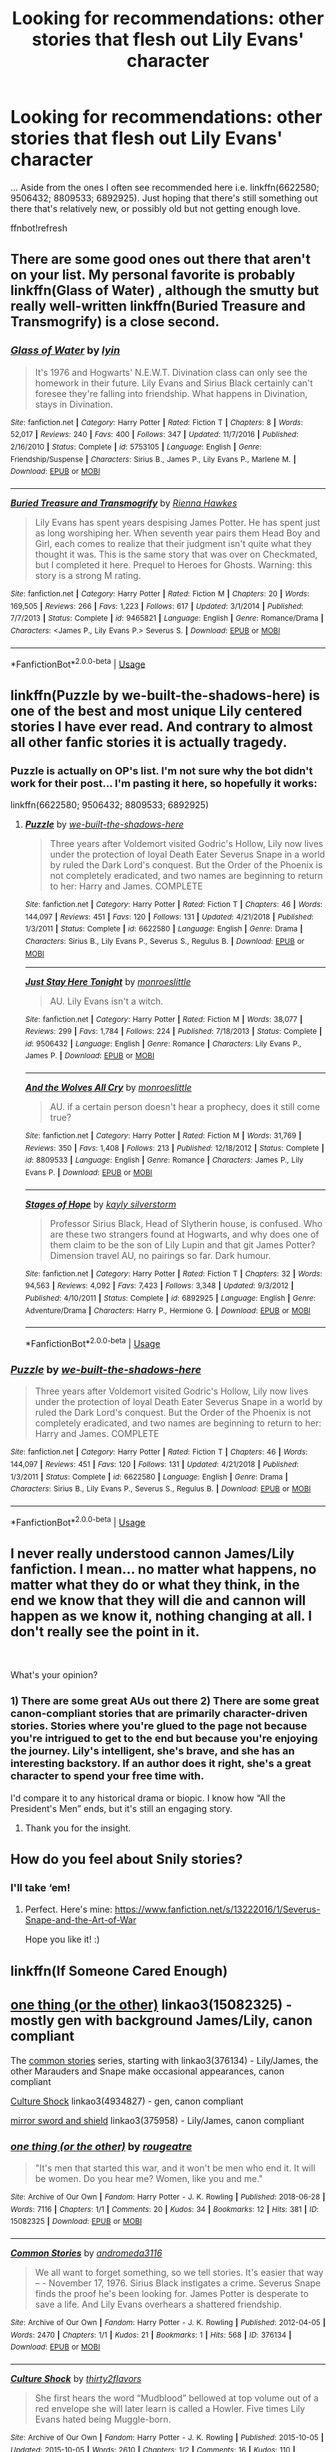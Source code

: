 #+TITLE: Looking for recommendations: other stories that flesh out Lily Evans' character

* Looking for recommendations: other stories that flesh out Lily Evans' character
:PROPERTIES:
:Author: Termsndconditions
:Score: 7
:DateUnix: 1556802076.0
:DateShort: 2019-May-02
:FlairText: Request
:END:
... Aside from the ones I often see recommended here i.e. linkffn(6622580; 9506432; 8809533; 6892925). Just hoping that there's still something out there that's relatively new, or possibly old but not getting enough love.

ffnbot!refresh


** There are some good ones out there that aren't on your list. My personal favorite is probably linkffn(Glass of Water) , although the smutty but really well-written linkffn(Buried Treasure and Transmogrify) is a close second.
:PROPERTIES:
:Author: FitzDizzyspells
:Score: 4
:DateUnix: 1556804542.0
:DateShort: 2019-May-02
:END:

*** [[https://www.fanfiction.net/s/5753105/1/][*/Glass of Water/*]] by [[https://www.fanfiction.net/u/929948/lyin][/lyin/]]

#+begin_quote
  It's 1976 and Hogwarts' N.E.W.T. Divination class can only see the homework in their future. Lily Evans and Sirius Black certainly can't foresee they're falling into friendship. What happens in Divination, stays in Divination.
#+end_quote

^{/Site/:} ^{fanfiction.net} ^{*|*} ^{/Category/:} ^{Harry} ^{Potter} ^{*|*} ^{/Rated/:} ^{Fiction} ^{T} ^{*|*} ^{/Chapters/:} ^{8} ^{*|*} ^{/Words/:} ^{52,017} ^{*|*} ^{/Reviews/:} ^{240} ^{*|*} ^{/Favs/:} ^{400} ^{*|*} ^{/Follows/:} ^{347} ^{*|*} ^{/Updated/:} ^{11/7/2016} ^{*|*} ^{/Published/:} ^{2/16/2010} ^{*|*} ^{/Status/:} ^{Complete} ^{*|*} ^{/id/:} ^{5753105} ^{*|*} ^{/Language/:} ^{English} ^{*|*} ^{/Genre/:} ^{Friendship/Suspense} ^{*|*} ^{/Characters/:} ^{Sirius} ^{B.,} ^{James} ^{P.,} ^{Lily} ^{Evans} ^{P.,} ^{Marlene} ^{M.} ^{*|*} ^{/Download/:} ^{[[http://www.ff2ebook.com/old/ffn-bot/index.php?id=5753105&source=ff&filetype=epub][EPUB]]} ^{or} ^{[[http://www.ff2ebook.com/old/ffn-bot/index.php?id=5753105&source=ff&filetype=mobi][MOBI]]}

--------------

[[https://www.fanfiction.net/s/9465821/1/][*/Buried Treasure and Transmogrify/*]] by [[https://www.fanfiction.net/u/835930/Rienna-Hawkes][/Rienna Hawkes/]]

#+begin_quote
  Lily Evans has spent years despising James Potter. He has spent just as long worshiping her. When seventh year pairs them Head Boy and Girl, each comes to realize that their judgment isn't quite what they thought it was. This is the same story that was over on Checkmated, but I completed it here. Prequel to Heroes for Ghosts. Warning: this story is a strong M rating.
#+end_quote

^{/Site/:} ^{fanfiction.net} ^{*|*} ^{/Category/:} ^{Harry} ^{Potter} ^{*|*} ^{/Rated/:} ^{Fiction} ^{M} ^{*|*} ^{/Chapters/:} ^{20} ^{*|*} ^{/Words/:} ^{169,505} ^{*|*} ^{/Reviews/:} ^{266} ^{*|*} ^{/Favs/:} ^{1,223} ^{*|*} ^{/Follows/:} ^{617} ^{*|*} ^{/Updated/:} ^{3/1/2014} ^{*|*} ^{/Published/:} ^{7/7/2013} ^{*|*} ^{/Status/:} ^{Complete} ^{*|*} ^{/id/:} ^{9465821} ^{*|*} ^{/Language/:} ^{English} ^{*|*} ^{/Genre/:} ^{Romance/Drama} ^{*|*} ^{/Characters/:} ^{<James} ^{P.,} ^{Lily} ^{Evans} ^{P.>} ^{Severus} ^{S.} ^{*|*} ^{/Download/:} ^{[[http://www.ff2ebook.com/old/ffn-bot/index.php?id=9465821&source=ff&filetype=epub][EPUB]]} ^{or} ^{[[http://www.ff2ebook.com/old/ffn-bot/index.php?id=9465821&source=ff&filetype=mobi][MOBI]]}

--------------

*FanfictionBot*^{2.0.0-beta} | [[https://github.com/tusing/reddit-ffn-bot/wiki/Usage][Usage]]
:PROPERTIES:
:Author: FanfictionBot
:Score: 1
:DateUnix: 1556804573.0
:DateShort: 2019-May-02
:END:


** linkffn(Puzzle by we-built-the-shadows-here) is one of the best and most unique Lily centered stories I have ever read. And contrary to almost all other fanfic stories it is actually tragedy.
:PROPERTIES:
:Author: ceplma
:Score: 4
:DateUnix: 1556805794.0
:DateShort: 2019-May-02
:END:

*** Puzzle is actually on OP's list. I'm not sure why the bot didn't work for their post... I'm pasting it here, so hopefully it works:

linkffn(6622580; 9506432; 8809533; 6892925)
:PROPERTIES:
:Author: FitzDizzyspells
:Score: 4
:DateUnix: 1556809200.0
:DateShort: 2019-May-02
:END:

**** [[https://www.fanfiction.net/s/6622580/1/][*/Puzzle/*]] by [[https://www.fanfiction.net/u/531023/we-built-the-shadows-here][/we-built-the-shadows-here/]]

#+begin_quote
  Three years after Voldemort visited Godric's Hollow, Lily now lives under the protection of loyal Death Eater Severus Snape in a world by ruled the Dark Lord's conquest. But the Order of the Phoenix is not completely eradicated, and two names are beginning to return to her: Harry and James. COMPLETE
#+end_quote

^{/Site/:} ^{fanfiction.net} ^{*|*} ^{/Category/:} ^{Harry} ^{Potter} ^{*|*} ^{/Rated/:} ^{Fiction} ^{T} ^{*|*} ^{/Chapters/:} ^{46} ^{*|*} ^{/Words/:} ^{144,097} ^{*|*} ^{/Reviews/:} ^{451} ^{*|*} ^{/Favs/:} ^{120} ^{*|*} ^{/Follows/:} ^{131} ^{*|*} ^{/Updated/:} ^{4/21/2018} ^{*|*} ^{/Published/:} ^{1/3/2011} ^{*|*} ^{/Status/:} ^{Complete} ^{*|*} ^{/id/:} ^{6622580} ^{*|*} ^{/Language/:} ^{English} ^{*|*} ^{/Genre/:} ^{Drama} ^{*|*} ^{/Characters/:} ^{Sirius} ^{B.,} ^{Lily} ^{Evans} ^{P.,} ^{Severus} ^{S.,} ^{Regulus} ^{B.} ^{*|*} ^{/Download/:} ^{[[http://www.ff2ebook.com/old/ffn-bot/index.php?id=6622580&source=ff&filetype=epub][EPUB]]} ^{or} ^{[[http://www.ff2ebook.com/old/ffn-bot/index.php?id=6622580&source=ff&filetype=mobi][MOBI]]}

--------------

[[https://www.fanfiction.net/s/9506432/1/][*/Just Stay Here Tonight/*]] by [[https://www.fanfiction.net/u/1191138/monroeslittle][/monroeslittle/]]

#+begin_quote
  AU. Lily Evans isn't a witch.
#+end_quote

^{/Site/:} ^{fanfiction.net} ^{*|*} ^{/Category/:} ^{Harry} ^{Potter} ^{*|*} ^{/Rated/:} ^{Fiction} ^{M} ^{*|*} ^{/Words/:} ^{38,077} ^{*|*} ^{/Reviews/:} ^{299} ^{*|*} ^{/Favs/:} ^{1,784} ^{*|*} ^{/Follows/:} ^{224} ^{*|*} ^{/Published/:} ^{7/18/2013} ^{*|*} ^{/Status/:} ^{Complete} ^{*|*} ^{/id/:} ^{9506432} ^{*|*} ^{/Language/:} ^{English} ^{*|*} ^{/Genre/:} ^{Romance} ^{*|*} ^{/Characters/:} ^{Lily} ^{Evans} ^{P.,} ^{James} ^{P.} ^{*|*} ^{/Download/:} ^{[[http://www.ff2ebook.com/old/ffn-bot/index.php?id=9506432&source=ff&filetype=epub][EPUB]]} ^{or} ^{[[http://www.ff2ebook.com/old/ffn-bot/index.php?id=9506432&source=ff&filetype=mobi][MOBI]]}

--------------

[[https://www.fanfiction.net/s/8809533/1/][*/And the Wolves All Cry/*]] by [[https://www.fanfiction.net/u/1191138/monroeslittle][/monroeslittle/]]

#+begin_quote
  AU. if a certain person doesn't hear a prophecy, does it still come true?
#+end_quote

^{/Site/:} ^{fanfiction.net} ^{*|*} ^{/Category/:} ^{Harry} ^{Potter} ^{*|*} ^{/Rated/:} ^{Fiction} ^{M} ^{*|*} ^{/Words/:} ^{31,769} ^{*|*} ^{/Reviews/:} ^{350} ^{*|*} ^{/Favs/:} ^{1,408} ^{*|*} ^{/Follows/:} ^{213} ^{*|*} ^{/Published/:} ^{12/18/2012} ^{*|*} ^{/Status/:} ^{Complete} ^{*|*} ^{/id/:} ^{8809533} ^{*|*} ^{/Language/:} ^{English} ^{*|*} ^{/Genre/:} ^{Romance} ^{*|*} ^{/Characters/:} ^{James} ^{P.,} ^{Lily} ^{Evans} ^{P.} ^{*|*} ^{/Download/:} ^{[[http://www.ff2ebook.com/old/ffn-bot/index.php?id=8809533&source=ff&filetype=epub][EPUB]]} ^{or} ^{[[http://www.ff2ebook.com/old/ffn-bot/index.php?id=8809533&source=ff&filetype=mobi][MOBI]]}

--------------

[[https://www.fanfiction.net/s/6892925/1/][*/Stages of Hope/*]] by [[https://www.fanfiction.net/u/291348/kayly-silverstorm][/kayly silverstorm/]]

#+begin_quote
  Professor Sirius Black, Head of Slytherin house, is confused. Who are these two strangers found at Hogwarts, and why does one of them claim to be the son of Lily Lupin and that git James Potter? Dimension travel AU, no pairings so far. Dark humour.
#+end_quote

^{/Site/:} ^{fanfiction.net} ^{*|*} ^{/Category/:} ^{Harry} ^{Potter} ^{*|*} ^{/Rated/:} ^{Fiction} ^{T} ^{*|*} ^{/Chapters/:} ^{32} ^{*|*} ^{/Words/:} ^{94,563} ^{*|*} ^{/Reviews/:} ^{4,092} ^{*|*} ^{/Favs/:} ^{7,423} ^{*|*} ^{/Follows/:} ^{3,348} ^{*|*} ^{/Updated/:} ^{9/3/2012} ^{*|*} ^{/Published/:} ^{4/10/2011} ^{*|*} ^{/Status/:} ^{Complete} ^{*|*} ^{/id/:} ^{6892925} ^{*|*} ^{/Language/:} ^{English} ^{*|*} ^{/Genre/:} ^{Adventure/Drama} ^{*|*} ^{/Characters/:} ^{Harry} ^{P.,} ^{Hermione} ^{G.} ^{*|*} ^{/Download/:} ^{[[http://www.ff2ebook.com/old/ffn-bot/index.php?id=6892925&source=ff&filetype=epub][EPUB]]} ^{or} ^{[[http://www.ff2ebook.com/old/ffn-bot/index.php?id=6892925&source=ff&filetype=mobi][MOBI]]}

--------------

*FanfictionBot*^{2.0.0-beta} | [[https://github.com/tusing/reddit-ffn-bot/wiki/Usage][Usage]]
:PROPERTIES:
:Author: FanfictionBot
:Score: 1
:DateUnix: 1556809220.0
:DateShort: 2019-May-02
:END:


*** [[https://www.fanfiction.net/s/6622580/1/][*/Puzzle/*]] by [[https://www.fanfiction.net/u/531023/we-built-the-shadows-here][/we-built-the-shadows-here/]]

#+begin_quote
  Three years after Voldemort visited Godric's Hollow, Lily now lives under the protection of loyal Death Eater Severus Snape in a world by ruled the Dark Lord's conquest. But the Order of the Phoenix is not completely eradicated, and two names are beginning to return to her: Harry and James. COMPLETE
#+end_quote

^{/Site/:} ^{fanfiction.net} ^{*|*} ^{/Category/:} ^{Harry} ^{Potter} ^{*|*} ^{/Rated/:} ^{Fiction} ^{T} ^{*|*} ^{/Chapters/:} ^{46} ^{*|*} ^{/Words/:} ^{144,097} ^{*|*} ^{/Reviews/:} ^{451} ^{*|*} ^{/Favs/:} ^{120} ^{*|*} ^{/Follows/:} ^{131} ^{*|*} ^{/Updated/:} ^{4/21/2018} ^{*|*} ^{/Published/:} ^{1/3/2011} ^{*|*} ^{/Status/:} ^{Complete} ^{*|*} ^{/id/:} ^{6622580} ^{*|*} ^{/Language/:} ^{English} ^{*|*} ^{/Genre/:} ^{Drama} ^{*|*} ^{/Characters/:} ^{Sirius} ^{B.,} ^{Lily} ^{Evans} ^{P.,} ^{Severus} ^{S.,} ^{Regulus} ^{B.} ^{*|*} ^{/Download/:} ^{[[http://www.ff2ebook.com/old/ffn-bot/index.php?id=6622580&source=ff&filetype=epub][EPUB]]} ^{or} ^{[[http://www.ff2ebook.com/old/ffn-bot/index.php?id=6622580&source=ff&filetype=mobi][MOBI]]}

--------------

*FanfictionBot*^{2.0.0-beta} | [[https://github.com/tusing/reddit-ffn-bot/wiki/Usage][Usage]]
:PROPERTIES:
:Author: FanfictionBot
:Score: 1
:DateUnix: 1556805811.0
:DateShort: 2019-May-02
:END:


** I never really understood cannon James/Lily fanfiction. I mean... no matter what happens, no matter what they do or what they think, in the end we know that they will die and cannon will happen as we know it, nothing changing at all. I don't really see the point in it.

​

What's your opinion?
:PROPERTIES:
:Author: VulpineKitsune
:Score: 2
:DateUnix: 1556821214.0
:DateShort: 2019-May-02
:END:

*** 1) There are some great AUs out there 2) There are some great canon-compliant stories that are primarily character-driven stories. Stories where you're glued to the page not because you're intrigued to get to the end but because you're enjoying the journey. Lily's intelligent, she's brave, and she has an interesting backstory. If an author does it right, she's a great character to spend your free time with.

I'd compare it to any historical drama or biopic. I know how “All the President's Men” ends, but it's still an engaging story.
:PROPERTIES:
:Author: FitzDizzyspells
:Score: 7
:DateUnix: 1556825080.0
:DateShort: 2019-May-02
:END:

**** Thank you for the insight.
:PROPERTIES:
:Author: VulpineKitsune
:Score: 1
:DateUnix: 1556825128.0
:DateShort: 2019-May-02
:END:


** How do you feel about Snily stories?
:PROPERTIES:
:Score: 2
:DateUnix: 1556808453.0
:DateShort: 2019-May-02
:END:

*** I'll take ‘em!
:PROPERTIES:
:Author: orangedarkchocolate
:Score: 2
:DateUnix: 1557011062.0
:DateShort: 2019-May-05
:END:

**** Perfect. Here's mine: [[https://www.fanfiction.net/s/13222016/1/Severus-Snape-and-the-Art-of-War]]

Hope you like it! :)
:PROPERTIES:
:Score: 1
:DateUnix: 1557011249.0
:DateShort: 2019-May-05
:END:


** linkffn(If Someone Cared Enough)
:PROPERTIES:
:Author: YOB1997
:Score: 1
:DateUnix: 1556823210.0
:DateShort: 2019-May-02
:END:


** [[https://archiveofourown.org/works/15082325][one thing (or the other)]] linkao3(15082325) - mostly gen with background James/Lily, canon compliant

The [[https://archiveofourown.org/series/20618][common stories]] series, starting with linkao3(376134) - Lily/James, the other Marauders and Snape make occasional appearances, canon compliant

[[https://archiveofourown.org/works/4934827][Culture Shock]] linkao3(4934827) - gen, canon compliant

[[https://archiveofourown.org/works/375958][mirror sword and shield]] linkao3(375958) - Lily/James, canon compliant
:PROPERTIES:
:Author: siderumincaelo
:Score: 1
:DateUnix: 1556854925.0
:DateShort: 2019-May-03
:END:

*** [[https://archiveofourown.org/works/15082325][*/one thing (or the other)/*]] by [[https://www.archiveofourown.org/users/rougeatre/pseuds/rougeatre][/rougeatre/]]

#+begin_quote
  "It's men that started this war, and it won't be men who end it. It will be women. Do you hear me? Women, like you and me."
#+end_quote

^{/Site/:} ^{Archive} ^{of} ^{Our} ^{Own} ^{*|*} ^{/Fandom/:} ^{Harry} ^{Potter} ^{-} ^{J.} ^{K.} ^{Rowling} ^{*|*} ^{/Published/:} ^{2018-06-28} ^{*|*} ^{/Words/:} ^{7116} ^{*|*} ^{/Chapters/:} ^{1/1} ^{*|*} ^{/Comments/:} ^{20} ^{*|*} ^{/Kudos/:} ^{34} ^{*|*} ^{/Bookmarks/:} ^{12} ^{*|*} ^{/Hits/:} ^{381} ^{*|*} ^{/ID/:} ^{15082325} ^{*|*} ^{/Download/:} ^{[[https://archiveofourown.org/downloads/15082325/one%20thing%20or%20the%20other.epub?updated_at=1530225337][EPUB]]} ^{or} ^{[[https://archiveofourown.org/downloads/15082325/one%20thing%20or%20the%20other.mobi?updated_at=1530225337][MOBI]]}

--------------

[[https://archiveofourown.org/works/376134][*/Common Stories/*]] by [[https://www.archiveofourown.org/users/andromeda3116/pseuds/andromeda3116][/andromeda3116/]]

#+begin_quote
  We all want to forget something, so we tell stories. It's easier that way -- - November 17, 1976. Sirius Black instigates a crime. Severus Snape finds the proof he's been looking for. James Potter is desperate to save a life. And Lily Evans overhears a shattered friendship.
#+end_quote

^{/Site/:} ^{Archive} ^{of} ^{Our} ^{Own} ^{*|*} ^{/Fandom/:} ^{Harry} ^{Potter} ^{-} ^{J.} ^{K.} ^{Rowling} ^{*|*} ^{/Published/:} ^{2012-04-05} ^{*|*} ^{/Words/:} ^{2470} ^{*|*} ^{/Chapters/:} ^{1/1} ^{*|*} ^{/Kudos/:} ^{21} ^{*|*} ^{/Bookmarks/:} ^{1} ^{*|*} ^{/Hits/:} ^{568} ^{*|*} ^{/ID/:} ^{376134} ^{*|*} ^{/Download/:} ^{[[https://archiveofourown.org/downloads/376134/Common%20Stories.epub?updated_at=1499218033][EPUB]]} ^{or} ^{[[https://archiveofourown.org/downloads/376134/Common%20Stories.mobi?updated_at=1499218033][MOBI]]}

--------------

[[https://archiveofourown.org/works/4934827][*/Culture Shock/*]] by [[https://www.archiveofourown.org/users/thirty2flavors/pseuds/thirty2flavors][/thirty2flavors/]]

#+begin_quote
  She first hears the word “Mudblood” bellowed at top volume out of a red envelope she will later learn is called a Howler.   Five times Lily Evans hated being Muggle-born.
#+end_quote

^{/Site/:} ^{Archive} ^{of} ^{Our} ^{Own} ^{*|*} ^{/Fandom/:} ^{Harry} ^{Potter} ^{-} ^{J.} ^{K.} ^{Rowling} ^{*|*} ^{/Published/:} ^{2015-10-05} ^{*|*} ^{/Updated/:} ^{2015-10-05} ^{*|*} ^{/Words/:} ^{2610} ^{*|*} ^{/Chapters/:} ^{1/2} ^{*|*} ^{/Comments/:} ^{16} ^{*|*} ^{/Kudos/:} ^{110} ^{*|*} ^{/Bookmarks/:} ^{20} ^{*|*} ^{/Hits/:} ^{1299} ^{*|*} ^{/ID/:} ^{4934827} ^{*|*} ^{/Download/:} ^{[[https://archiveofourown.org/downloads/4934827/Culture%20Shock.epub?updated_at=1444045114][EPUB]]} ^{or} ^{[[https://archiveofourown.org/downloads/4934827/Culture%20Shock.mobi?updated_at=1444045114][MOBI]]}

--------------

[[https://archiveofourown.org/works/375958][*/mirror sword and shield/*]] by [[https://www.archiveofourown.org/users/irnan/pseuds/irnan][/irnan/]]

#+begin_quote
  It's always so easy to forget about magic when Lily comes home. (At least, it's easy to pretend she does.)
#+end_quote

^{/Site/:} ^{Archive} ^{of} ^{Our} ^{Own} ^{*|*} ^{/Fandom/:} ^{Harry} ^{Potter} ^{-} ^{J.} ^{K.} ^{Rowling} ^{*|*} ^{/Published/:} ^{2012-04-05} ^{*|*} ^{/Words/:} ^{2590} ^{*|*} ^{/Chapters/:} ^{1/1} ^{*|*} ^{/Comments/:} ^{10} ^{*|*} ^{/Kudos/:} ^{229} ^{*|*} ^{/Bookmarks/:} ^{45} ^{*|*} ^{/ID/:} ^{375958} ^{*|*} ^{/Download/:} ^{[[https://archiveofourown.org/downloads/375958/mirror%20sword%20and%20shield.epub?updated_at=1387584920][EPUB]]} ^{or} ^{[[https://archiveofourown.org/downloads/375958/mirror%20sword%20and%20shield.mobi?updated_at=1387584920][MOBI]]}

--------------

*FanfictionBot*^{2.0.0-beta} | [[https://github.com/tusing/reddit-ffn-bot/wiki/Usage][Usage]]
:PROPERTIES:
:Author: FanfictionBot
:Score: 1
:DateUnix: 1556854939.0
:DateShort: 2019-May-03
:END:


** linkffn(Ananke) Snily, but unlike most of them, has a focus on Lily rather than Severus.
:PROPERTIES:
:Author: Fredrik1994
:Score: 1
:DateUnix: 1557015413.0
:DateShort: 2019-May-05
:END:

*** [[https://www.fanfiction.net/s/4400517/1/][*/Ananke/*]] by [[https://www.fanfiction.net/u/220839/Eunike][/Eunike/]]

#+begin_quote
  19-year-old Lily Evans finds herself mysteriously in the future, a world she no longer recognizes. With no one else to turn to, she goes to her old friend Severus for help and sets out to fix the past. What will Severus do when the love of his life returns to him? [SS/LE]
#+end_quote

^{/Site/:} ^{fanfiction.net} ^{*|*} ^{/Category/:} ^{Harry} ^{Potter} ^{*|*} ^{/Rated/:} ^{Fiction} ^{M} ^{*|*} ^{/Chapters/:} ^{55} ^{*|*} ^{/Words/:} ^{201,232} ^{*|*} ^{/Reviews/:} ^{1,830} ^{*|*} ^{/Favs/:} ^{1,344} ^{*|*} ^{/Follows/:} ^{1,248} ^{*|*} ^{/Updated/:} ^{8/22/2017} ^{*|*} ^{/Published/:} ^{7/16/2008} ^{*|*} ^{/Status/:} ^{Complete} ^{*|*} ^{/id/:} ^{4400517} ^{*|*} ^{/Language/:} ^{English} ^{*|*} ^{/Genre/:} ^{Drama/Romance} ^{*|*} ^{/Characters/:} ^{Lily} ^{Evans} ^{P.,} ^{Severus} ^{S.} ^{*|*} ^{/Download/:} ^{[[http://www.ff2ebook.com/old/ffn-bot/index.php?id=4400517&source=ff&filetype=epub][EPUB]]} ^{or} ^{[[http://www.ff2ebook.com/old/ffn-bot/index.php?id=4400517&source=ff&filetype=mobi][MOBI]]}

--------------

*FanfictionBot*^{2.0.0-beta} | [[https://github.com/tusing/reddit-ffn-bot/wiki/Usage][Usage]]
:PROPERTIES:
:Author: FanfictionBot
:Score: 1
:DateUnix: 1557015436.0
:DateShort: 2019-May-05
:END:


** I hope you will get some recommendations, so I can read them as well.

I'm a bit stuck with a chapter of my own Lily story and maybe it could help
:PROPERTIES:
:Author: Schak_Raven
:Score: 1
:DateUnix: 1556816286.0
:DateShort: 2019-May-02
:END:


** RemindMe! 24 hours
:PROPERTIES:
:Author: Schak_Raven
:Score: 0
:DateUnix: 1556816147.0
:DateShort: 2019-May-02
:END:

*** I will be messaging you on [[http://www.wolframalpha.com/input/?i=2019-05-03%2016:57:01%20UTC%20To%20Local%20Time][*2019-05-03 16:57:01 UTC*]] to remind you of [[https://www.reddit.com/r/HPfanfiction/comments/bjuo7g/looking_for_recommendations_other_stories_that/embxm00/][*this link.*]]

[[http://np.reddit.com/message/compose/?to=RemindMeBot&subject=Reminder&message=%5Bhttps://www.reddit.com/r/HPfanfiction/comments/bjuo7g/looking_for_recommendations_other_stories_that/embxm00/%5D%0A%0ARemindMe!%20%2024%20hours][*CLICK THIS LINK*]] to send a PM to also be reminded and to reduce spam.

^{Parent commenter can} [[http://np.reddit.com/message/compose/?to=RemindMeBot&subject=Delete%20Comment&message=Delete!%20embxqmd][^{delete this message to hide from others.}]]

--------------

[[http://np.reddit.com/r/RemindMeBot/comments/24duzp/remindmebot_info/][^{FAQs}]]

[[http://np.reddit.com/message/compose/?to=RemindMeBot&subject=Reminder&message=%5BLINK%20INSIDE%20SQUARE%20BRACKETS%20else%20default%20to%20FAQs%5D%0A%0ANOTE:%20Don't%20forget%20to%20add%20the%20time%20options%20after%20the%20command.%0A%0ARemindMe!][^{Custom}]]
[[http://np.reddit.com/message/compose/?to=RemindMeBot&subject=List%20Of%20Reminders&message=MyReminders!][^{Your Reminders}]]
[[http://np.reddit.com/message/compose/?to=RemindMeBotWrangler&subject=Feedback][^{Feedback}]]
[[https://github.com/SIlver--/remindmebot-reddit][^{Code}]]
[[https://np.reddit.com/r/RemindMeBot/comments/4kldad/remindmebot_extensions/][^{Browser Extensions}]]
:PROPERTIES:
:Author: RemindMeBot
:Score: 1
:DateUnix: 1556816221.0
:DateShort: 2019-May-02
:END:
